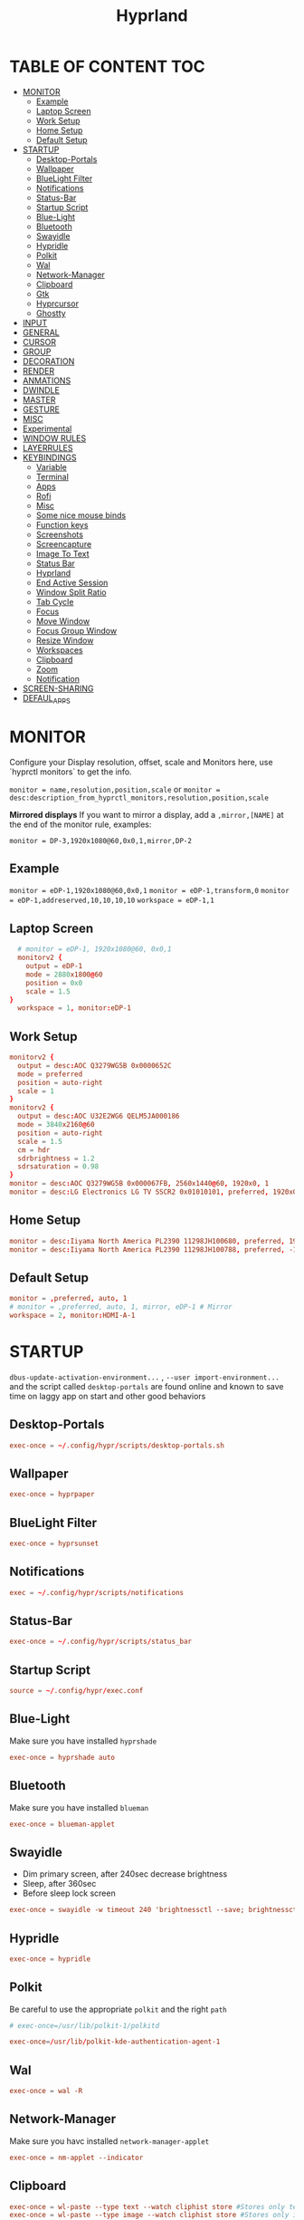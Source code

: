 #+title: Hyprland
#+AUTHOR Corentin ROY (JilkoniX)
#+PROPERTY: header-args :tangle hyprland.conf
#+STARTUP: showeverything

* TABLE OF CONTENT :TOC:
- [[#monitor][MONITOR]]
  - [[#example][Example]]
  - [[#laptop-screen][Laptop Screen]]
  - [[#work-setup][Work Setup]]
  - [[#home-setup][Home Setup]]
  - [[#default-setup][Default Setup]]
- [[#startup][STARTUP]]
  - [[#desktop-portals][Desktop-Portals]]
  - [[#wallpaper][Wallpaper]]
  - [[#bluelight-filter][BlueLight Filter]]
  - [[#notifications][Notifications]]
  - [[#status-bar][Status-Bar]]
  - [[#startup-script][Startup Script]]
  - [[#blue-light][Blue-Light]]
  - [[#bluetooth][Bluetooth]]
  - [[#swayidle][Swayidle]]
  - [[#hypridle][Hypridle]]
  - [[#polkit][Polkit]]
  - [[#wal][Wal]]
  - [[#network-manager][Network-Manager]]
  - [[#clipboard][Clipboard]]
  - [[#gtk][Gtk]]
  - [[#hyprcursor][Hyprcursor]]
  - [[#ghostty][Ghostty]]
- [[#input][INPUT]]
- [[#general][GENERAL]]
- [[#cursor][CURSOR]]
- [[#group][GROUP]]
- [[#decoration][DECORATION]]
- [[#render][RENDER]]
- [[#anmations][ANMATIONS]]
- [[#dwindle][DWINDLE]]
- [[#master][MASTER]]
- [[#gesture][GESTURE]]
- [[#misc][MISC]]
- [[#experimental][Experimental]]
- [[#window-rules][WINDOW RULES]]
- [[#layerrules][LAYERRULES]]
- [[#keybindings][KEYBINDINGS]]
  - [[#variable][Variable]]
  - [[#terminal][Terminal]]
  - [[#apps][Apps]]
  - [[#rofi][Rofi]]
  - [[#misc-1][Misc]]
  - [[#some-nice-mouse-binds][Some nice mouse binds]]
  - [[#function-keys][Function keys]]
  - [[#screenshots][Screenshots]]
  - [[#screencapture][Screencapture]]
  - [[#image-to-text][Image To Text]]
  - [[#status-bar-1][Status Bar]]
  - [[#hyprland][Hyprland]]
  - [[#end-active-session][End Active Session]]
  - [[#window-split-ratio][Window Split Ratio]]
  - [[#tab-cycle][Tab Cycle]]
  - [[#focus][Focus]]
  - [[#move-window][Move Window]]
  - [[#focus-group-window][Focus Group Window]]
  - [[#resize-window][Resize Window]]
  - [[#workspaces][Workspaces]]
  - [[#clipboard-1][Clipboard]]
  - [[#zoom][Zoom]]
  - [[#notification][Notification]]
- [[#screen-sharing][SCREEN-SHARING]]
- [[#defaul_apps][DEFAUL_APPS]]

* MONITOR
Configure your Display resolution, offset, scale and Monitors here, use `hyprctl monitors` to get the info.

~monitor = name,resolution,position,scale~
or
~monitor = desc:description_from_hyprctl_monitors,resolution,position,scale~

*Mirrored displays*
If you want to mirror a display, add a =,mirror,[NAME]= at the end of the monitor rule, examples:

~monitor = DP-3,1920x1080@60,0x0,1,mirror,DP-2~

** Example
~monitor = eDP-1,1920x1080@60,0x0,1~
~monitor = eDP-1,transform,0~
~monitor = eDP-1,addreserved,10,10,10,10~
~workspace = eDP-1,1~

** Laptop Screen
#+begin_src conf
    # monitor = eDP-1, 1920x1080@60, 0x0,1
    monitorv2 {
      output = eDP-1
      mode = 2880x1800@60
      position = 0x0
      scale = 1.5
  }
    workspace = 1, monitor:eDP-1
#+end_src

** Work Setup
#+begin_src conf
  monitorv2 {
    output = desc:AOC Q3279WG5B 0x0000652C
    mode = preferred
    position = auto-right
    scale = 1
  }
  monitorv2 {
    output = desc:AOC U32E2WG6 QELM5JA000186
    mode = 3840x2160@60
    position = auto-right
    scale = 1.5
    cm = hdr
    sdrbrightness = 1.2
    sdrsaturation = 0.98
  }
  monitor = desc:AOC Q3279WG5B 0x000067FB, 2560x1440@60, 1920x0, 1
  monitor = desc:LG Electronics LG TV SSCR2 0x01010101, preferred, 1920x0, 1.5
#+end_src

** Home Setup
#+begin_src conf
  monitor = desc:Iiyama North America PL2390 11298JH100680, preferred, 1920x0, 1
  monitor = desc:Iiyama North America PL2390 11298JH100788, preferred, -1920x0, 1
#+end_src

** Default Setup
#+begin_src conf
  monitor = ,preferred, auto, 1
  # monitor = ,preferred, auto, 1, mirror, eDP-1 # Mirror
  workspace = 2, monitor:HDMI-A-1
#+end_src

* STARTUP
=dbus-update-activation-environment...= , =--user import-environment...= and the script called =desktop-portals=  are found online and known to save time on laggy app on start and other good behaviors

** Desktop-Portals
#+begin_src conf
exec-once = ~/.config/hypr/scripts/desktop-portals.sh
#+end_src

** Wallpaper
#+begin_src conf
  exec-once = hyprpaper
#+end_src

** BlueLight Filter
#+begin_src conf
 exec-once = hyprsunset
#+end_src

** Notifications
#+begin_src conf
  exec = ~/.config/hypr/scripts/notifications
#+end_src

** Status-Bar
#+begin_src conf
  exec-once = ~/.config/hypr/scripts/status_bar
#+end_src

** Startup Script
#+begin_src conf
source = ~/.config/hypr/exec.conf
#+end_src

** Blue-Light
Make sure you have installed =hyprshade=
#+begin_src conf
exec-once = hyprshade auto
#+end_src

** Bluetooth
Make sure you have installed =blueman=
#+begin_src conf
exec-once = blueman-applet
#+end_src

** Swayidle
+ Dim primary screen, after 240sec decrease brightness
+ Sleep, after 360sec
+ Before sleep lock screen
#+begin_src conf :tangle no
exec-once = swayidle -w timeout 240 'brightnessctl --save; brightnessctl set 5%' resume 'brightnessctl --restore' timeout 360 '~/.config/hypr/scripts/sleep' before-sleep 'hyprlock'
#+end_src

** Hypridle
#+begin_src conf
exec-once = hypridle
#+end_src

** Polkit
Be careful to use the appropriate =polkit= and the right =path=
#+begin_src conf :tangle no
  # exec-once=/usr/lib/polkit-1/polkitd
#+end_src

#+begin_src conf
  exec-once=/usr/lib/polkit-kde-authentication-agent-1
#+end_src

** Wal
#+begin_src conf
exec-once = wal -R
#+end_src

** Network-Manager
Make sure you havc installed =network-manager-applet=
#+begin_src conf
exec-once = nm-applet --indicator
#+end_src

** Clipboard
#+begin_src conf
exec-once = wl-paste --type text --watch cliphist store #Stores only text data
exec-once = wl-paste --type image --watch cliphist store #Stores only image data
#+end_src

** Gtk
#+begin_src conf :tangle no
exec-once = ~/.config/hypr/scripts/gtkthemes-bkp
#+end_src

** Hyprcursor
#+begin_src conf
exec-once = hyprctl setcursor Qogir-dark 24 #19
#+end_src

** Ghostty
#+begin_src conf
exec-once = ghostty --gtk-single-instance=true --quit-after-last-window-closed=false --initial-window=false
#+end_src

* INPUT
Configure mouse and touchpad here
#+begin_src conf
  input {
      kb_layout = fr
      # kb_variant =
      # kb_model =
      # kb_options =
      # kb_rules =
      follow_mouse = 1
      numlock_by_default = 1

      touchpad {
          natural_scroll = no
          scroll_factor = 0.8
          # Use two-finger clicks for right-click instead of lower-right corner
          clickfinger_behavior = 1
      }

      # Sensitity for mouse/trackpack
      sensitivity = 0 # -1.0 - 1.0, 0 means no modification.
  }
#+end_src

* GENERAL
#+begin_src conf
  source = ~/.cache/wal/colors-hyprland.conf

  general {
      gaps_in = 5
      gaps_out = 10
      border_size = 2
      layout = master
      col.active_border = $color4 $color6 45deg
      col.inactive_border = $color8
      allow_tearing = false
      snap {
          enabled = true
          window_gap = 5
          border_overlap = false
          respect_gaps = true
      }
      resize_on_border = true
  }
#+end_src

* CURSOR
Make the cursor disappear after 3 seconds
#+begin_src conf
  cursor {
    inactive_timeout = 3
    enable_hyprcursor = true
  }
#+end_src

* GROUP
#+begin_src conf
  group {
      col.border_active = $color4 $color6 45deg
      col.border_inactive = $color8

      groupbar {
         render_titles = false
         gradients = true
         height = 4
         col.active = $color4
         col.inactive = $color0
      }
  }
#+end_src

* DECORATION
Decoration settings like Rounded Corners, Opacity, Blur, etc.

Your blur =amount= is =blur_size * blur_passes= , but high blur_size (over around 5-ish) will produce artifacts.
if you want heavy blur, you need to up the blur_passes.
the more passes, the more you can up the blur_size without noticing artifacts.

#+begin_src conf
  decoration {
      active_opacity = 0.90
      inactive_opacity = 0.90
      rounding = 0         # original 10
      # rounding_power = 2.0  # original 2.0
      blur {
          enabled = true
          new_optimizations = true
          size = 6   # minimum 1
          passes = 2 # minimum 1, more passes = more resource intensive.
      }
      shadow {
          enabled = false
          range = 8
          offset = 1 2
          scale = 0.97
          color = rgba(1E202966)
          color_inactive = 0x50000000
      }
      dim_inactive = true
      dim_strength = 0.05
  }
#+end_src

* RENDER
#+begin_src conf
  render {
      cm_enabled = true # default value
      cm_auto_hdr = 2
  }
#+end_src


* ANMATIONS
#+begin_src conf
   animations {
    enabled = true

    #        NAME,         X0,   Y0,   X1,   Y1
    bezier = linear,        0,    0,    1,    1
    bezier = md3_standard,  0.2,  0,    0,    1
    bezier = md3_decel,     0.05, 0.7,  0.1,  1
    bezier = md3_accel,     0.3,  0,    0.8,  0.15
    bezier = overshot,      0.05, 0.9,  0.1,  1.1
    bezier = crazyshot,     0.1,  1.5,  0.76, 0.92
    bezier = hyprnostretch, 0.05, 0.9,  0.1,  1.0
    bezier = menu_decel,    0.1,  1,    0,    1
    bezier = menu_accel,    0.38, 0.04, 1,    0.07
    bezier = easeInOutCirc, 0.85, 0,    0.15, 1
    bezier = easeOutCirc,   0,    0.55, 0.45, 1
    bezier = easeOutExpo,   0.16, 1,    0.3,  1
    bezier = softAcDecel,   0.26, 0.26, 0.15, 1
    bezier = md2,           0.4,  0,    0.2,  1 # use with .2s duration

    #           NAME,             ONOFF, SPEED, CURVE,        [STYLE]
    animation = windows,          1,     3,     softAcDecel
    animation = windowsIn,        1,     3,     md3_decel,    popin 0%
    animation = windowsOut,       1,     3,     md3_accel,    popin 0%
    animation = border,           1,     10,    default
    animation = fade,             1,     3,     md3_decel
    animation = layersIn,         1,     3,     md2,          popin
    animation = layersOut,        1,     3,     md2,          popin
    animation = workspaces,       1,     2,     md3_standard, slide
    animation = specialWorkspace, 1,     3,     md3_decel,    slidevert
    animation = zoomFactor,       1,     10,    crazyshot
  }
#+end_src

* DWINDLE
#+begin_src conf
  dwindle {
      pseudotile = true
      preserve_split = true
      smart_split = false
      precise_mouse_move = true
  }
#+end_src

* MASTER
#+begin_src conf
  master {
      new_on_top = false
      orientation = left
      center_master_fallback = left
      always_keep_position = false
  }
#+end_src

* GESTURE
#+begin_src conf
gestures {
    workspace_swipe = yes
    workspace_swipe_fingers = 3
    workspace_swipe_create_new = true
}
#+end_src

* MISC
#+begin_src conf
misc {
  disable_hyprland_logo = true
  disable_splash_rendering = true
  mouse_move_enables_dpms = true
  vfr = false
}
#+end_src

* Experimental
#+begin_src conf
  render {
    new_render_scheduling = true
  }
#+end_src

* WINDOW RULES
List of options
- windowrule = move 69 420,abc
- windowrule = size 420 69,abc
- windowrule = tile,xyz
- windowrule = pseudo,abc
- windowrule = monitor 0,xyz
- windowrule = workspace 12,abc
- windowrule = opacity 1.0,abc
- windowrule = animation slide left,abc
- windowrule = rounding 10,abc

#+begin_src conf
  # Float Necessary Windows
  windowrule = float,class:^waypaper$
  windowrule = float,class:^org.pulseaudio.pavucontrol$
  windowrule = float,class:^Wiremix$
  windowrule = float,class:^foot-float$
  windowrule = float,class:^nm-connection-editor$
  windowrule = float,class:^Gimp$
  windowrule = float,class:^blueman-manager$
  windowrule = float,class:^org.twosheds.iwgtk$
  windowrule = float,class:^blueberry.py$
  windowrule = float,class:^(xdg-desktop-portal-gtk|org.freedesktop.impl.portal.desktop.kde)$
  windowrule = center, class:^(org.freedesktop.impl.portal.desktop.kde)$
  windowrule = size 1280 720,class:^(org.freedesktop.impl.portal.desktop.kde)$
  windowrule = size 700 500 class:^(org.pulseaudio.pavucontrol|Wiremix)$

  windowrule = float,class:^org.kde.gwenview$
  windowrule = size 65% 65%,class:^org.kde.gwenview$

  windowrule = float,class:^kitty$ title:^(float-.*)$
  windowrule = size 50% 50%,class:^kitty$ title:^(float-.*)$

  windowrule = workspace 4,class:^Pop$

  # Gnome Settings
  windowrule = float,class:^(org.gnome.Settings)$
  windowrule = center,class:^(org.gnome.Settings)$
  windowrule = size 1280 720,class:^(org.gnome.Settings)$

  # Browser
  windowrule = workspace 2,class:^brave-browser$
  windowrule = workspace 2,class:^zen$
  windowrule = float,class:^(brave)$,title:^(Open File)$
  windowrule = float,class:^(brave)$,title:^(Save File)$
  windowrule = float,class:^(brave)$,title:^(Picture in picture)$
  windowrule = float,class:^(zen)$,title:^(Picture-in-Picture)$
  windowrule = size 740 440,class:^(zen)$,title:^(Picture-in-Picture)$
  windowrule = move onscreen 100%-w-20,class:^(zen)$,title:^(Picture-in-Picture)$
  windowrule = float,class:^brave-.*-Default$

  # Emacs
  windowrule = workspace 3,class:^(emacs)$

  # Message App
  windowrule = workspace 1,class:^(.*Microsoft Teams.*|teams-for-linux|discord|WebCord|Slack)$
  windowrule = workspace 1,class:^()$

  # All
  windowrule = opaque 1,class:^(.*)$
  windowrule = opaque 0,class:^(kitty|Alacritty|com.mitchellh.ghostty)$
#+end_src

* LAYERRULES
#+begin_src conf
  layerrule = noanim, selection
  layerrule = noanim, hyprpicker
  layerrule = dimaround, rofi
  layerrule = dimaround, walker
  layerrule = animation slide, swaync-control-center
#+end_src

* KEYBINDINGS
- ~d~ flag for description

** Variable
#+begin_src conf
  # See https://wiki.hyprland.org/Configuring/Keywords/ for more
  $mainMod = SUPER

  $term = uwsm app -- kitty
  $term2 = uwsm app -- ghostty --gtk-single-instance=true
  $termapp = $term -e
  $wallpapermenu = ~/.config/rofi/wallpaper.sh
  $thememenu = ~/.config/rofi/theme.sh
  $appmenu = ~/.config/rofi/appmenu.sh
  $clipboardlist = ~/.config/rofi/clipboardlist.sh
  $powermenu = ~/.config/hypr/scripts/powermenu
  $volume = ~/.config/hypr/scripts/volume
  $notificationmenu = swaync-client -t
  $brightness = ~/.config/hypr/scripts/brightness
  $lockscreen = hyprlock
  $sleep = ~/.config/hypr/scripts/sleep
  $suspend = ~/.config/hypr/scripts/suspend
  $wlogout = ~/.config/hypr/scripts/wlogout
  $colorpicker = ~/.config/hypr/scripts/colorpicker
  $files = uwsm app -- dolphin
  $editor = uwsm app -- emacsclient -c -n -a 'emacs'
  $editor-term = $term -e emacsclient -t -a 'emacs -nw'
  $editor-everywhere = emacsclient --eval "(emacs-everywhere)"
  $browser = uwsm app -- zen-browser
  $help_keybind = ~/.config/hypr/scripts/show_keybind
  $screenshot = ~/.config/hypr/scripts/screenshot
#+end_src

** Terminal
#+begin_src conf
  bindd = $mainMod, Return, Launch Terminal, exec, $term
  bindd = $mainMod SHIFT, Return, Launch Second Terminal, exec, $term2
  bindd = $mainMod CTRL, Return, Launch Floating Terminal, exec, [float; size 50% 60%] $term
#+end_src

** Apps
#+begin_src conf
  bindd = $mainMod, E, Launch File Manager, exec, $files
  bindd = $mainMod SHIFT, E, Launch Editor , exec, $editor
  bindd = $mainMod CTRL, E, Launch Terminal Editor, exec, $editor-term
  bindd = $mainMod SHIFT, I, Launch Editor Popup, exec, $editor-everywhere
  bindd = $mainMod SHIFT, W, Launch Browser, exec, $browser
  bindd = $mainMod, ccedilla, Launch K9s, exec, $termapp k9s
  bindd = $mainMod, m, Launch Btop, exec, $termapp btop
#+end_src

** Rofi
#+begin_src conf
  bindd = $mainMod, D, Launch AppMenu, exec, $appmenu
  bindd = $mainMod, X, Launch PowerMenu, exec, $powermenu
  bindd = $mainMod, W, Launch WallpaperMenu, exec, $wallpapermenu
  bindd = $mainMod, T, Launch ThemeMenu, exec, $thememenu
  bindd = $mainMod SHIFT, Comma, Launch HelpMenu, exec, pkill rofi || $help_keybind
#+end_src

** Misc
#+begin_src conf
bindd = $mainMod, C, ColorPicker, exec, $colorpicker
bindd = CTRL ALT,L, Suspend, exec, $suspend
#+end_src

** Some nice mouse binds
#+begin_src conf
bindmd = SUPER, mouse:272, MoveWindow, movewindow
bindmd = SUPER, mouse:273, ResizeWindow, resizewindow
#+end_src

** Function keys
- ~e~ flag is used to repeat cmd when hold
#+begin_src conf
  bindeld = ,XF86MonBrightnessUp, Raise Brightness, exec, $brightness --inc
  bindeld = ,XF86MonBrightnessDown, Lower Brightness, exec, $brightness --dec

  binded = , XF86AudioRaiseVolume, Raise Volume, exec, $volume --inc
  binded = , XF86AudioLowerVolume, Lower Volume, exec, $volume --dec
  bindd = , XF86AudioMute, Toggle Volume, exec, $volume --toggle
  bindd = , XF86AudioMicMute, Toggle Mic , exec, $volume --toggle-mic

  bindld = , XF86AudioNext, Next Track, exec, playerctl next
  bindld = , XF86AudioPause, Pause Media, exec, playerctl play-pause
  bindld = , XF86AudioPlay, Pause Media, exec, playerctl play-pause
  bindld = , XF86AudioPrev, Previous Track, exec, playerctl previous
  bindld = , XF86AudioStop, Stop Track, exec, playerctl stop
#+end_src

** Screenshots
#+begin_src conf
  bindd = , PRINT, Screenshot a Region, exec, $screenshot
  bindd = SHIFT, PRINT, Screenshot a Window, exec, $screenshot window
  bindd = CTRL, PRINT, Screenshot a Desktop, exec, $screenshot output
#+end_src

** Screencapture
#+begin_src conf
  bindd = $mainMod CTRL, S, Start Capture, exec, ~/.config/hypr/scripts/screen-capture.sh
#+end_src

** Image To Text
#+begin_src conf
  bindd = $mainMod SHIFT, T, Image to Text, exec, grim -g "$(slurp -d -c D1E5F4BB -b 1B232866 -s 00000000)" "tmp.png" && tesseract "tmp.png" - | wl-copy && rm "tmp.png"
#+end_src

** Status Bar
#+begin_src conf
  bindd = $mainMod CTRL, W, Toggle Waybar, exec, pkill -SIGUSR1 waybar
#+end_src

** Hyprland
#+begin_src conf
  bindd = $mainMod, Q, Kill Active, killactive,
  bindd = $mainMod, F, Fullscreen, fullscreen, 2
  bindd = $mainMod CTRL, F, Fullscreen complete, fullscreen, 0
  bindd = $mainMod SHIFT, F, Fullscreen Window in Workspace, fullscreen, 1
  bindd = $mainMod, SPACE, Toggle Floating, togglefloating,
  bindd = $mainMod SHIFT, SPACE, ToggleSplit, togglesplit, # dwindle
  bindd = $mainMod, P, Pseudo Window, pseudo, # dwindle
  bindd = $mainMod, O, Toggle Opacity, exec, hyprctl dispatch setprop active opaque toggle
  bindd = $mainMod CTRL, SPACE, Pin Window, pin
  bindd = $mainMod, G, Toggle Group, togglegroup
  bindd = $mainMod SHIFT, C, Enable CompactMode, exec, ~/.config/hypr/scripts/compactmode.sh
  bindd = $mainMod, F1, Enable GameMode, exec, ~/.config/hypr/scripts/gamemode.sh
  bindd = $mainMod ALT, apostrophe, Switch Layout, exec, hyprctl keyword general:layout "$(hyprctl getoption general:layout | grep -q 'dwindle' && echo 'master' || echo 'dwindle')" #! @description: "Toggle between dwindle and master layout"; @windows;

  # Example special workspace (scratchpad)

  bindd = $mainMod, S, Toggle Magic Workspace, togglespecialworkspace, magic
  bindd = $mainMod SHIFT, S, Move Window to Magic Workspace, movetoworkspace, special:magic
#+end_src

** End Active Session
#+begin_src conf
  bindd = $mainMod, ESCAPE, Lock, exec, hyprlock
  bindd = $mainMod SHIFT, ESCAPE, Suspend, exec, systemctl suspend
  bindd = $mainMod ALT, ESCAPE, Exit, exit,
  bindd = $mainMod CTRL, ESCAPE, Reboot, exec, reboot
  bindd = $mainMod SHIFT CTRL, ESCAPE, Poweroff, exec, systemctl poweroff
#+end_src

** Window Split Ratio
#+begin_src conf
  bindd = $mainMod CTRL, Minus, Decrease ratio, splitratio, -0.1
  bindd = $mainMod CTRL, Equal, Increase ratio, splitratio, 0.1
#+end_src

** Tab Cycle
To switch between windows in a floating workspace

#+begin_src conf
  bindd = $mainMod, Tab, Cyclenext, cyclenext, # change focus to another window
  bindd = $mainMod, Tab, Bring Active to Top, bringactivetotop, # bring it to the top
#+end_src

** Focus
#+begin_src conf
  bindd = $mainMod, H, Move Focus Left, movefocus, l
  bindd = $mainMod, H, Bring Active to Top, bringactivetotop

  bindd = $mainMod, L, Move Focus Right, movefocus, r
  bindd = $mainMod, L, Bring Active to Top, bringactivetotop

  bindd = $mainMod, K, Move Focus Up, movefocus, u
  bindd = $mainMod, K, Bring Active to Top, bringactivetotop

  bindd = $mainMod, J, Move Focus Down, movefocus, d
  bindd = $mainMod, J, Bring Active to Top, bringactivetotop

  bindd = $mainMod, Semicolon, Focus Next Monitor, focusmonitor, +1
  bindd = $mainMod, Comma, Focus Prev Monitor, focusmonitor, -1
#+end_src

** Move Window
#+begin_src conf
  bindd = $mainMod SHIFT, H, Move window or group left, movewindoworgroup, l
  bindd = $mainMod SHIFT, L, Move window or group right, movewindoworgroup, r
  bindd = $mainMod SHIFT, K, Move window or group upper, movewindoworgroup, u
  bindd = $mainMod SHIFT, J, Move window or group lower, movewindoworgroup, d
#+end_src

** Focus Group Window
#+begin_src conf
  bindd = $mainMod, B,Previous in group, changegroupactive, b
  bindd = $mainMod SHIFT, B, Next in group, changegroupactive, f
#+end_src

** Resize Window
- 'e' flag is used to repeat cmd when hold
#+begin_src conf
  binded = $mainMod CTRL, H, Shrink Window Horizontally, resizeactive, -40 0
  binded = $mainMod CTRL, L, Grow Window Horizontally, resizeactive, 40 0
  binded = $mainMod CTRL, K, Shrink Window Vertically, resizeactive, 0 -40
  binded = $mainMod CTRL, J, Grow Window Vertically, resizeactive, 0 40
#+end_src

** Workspaces
*** Focus
#+begin_src conf
  bindd = $mainMod, ampersand, Focus workspace 1, workspace, 1
  bindd = $mainMod, eacute, Focus workspace 2, workspace, 2
  bindd = $mainMod, quotedbl, Focus workspace 3, workspace, 3
  bindd = $mainMod, apostrophe, Focus workspace 4, workspace, 4
  bindd = $mainMod, parenleft, Focus workspace 5, workspace, 5
  bindd = $mainMod, minus, Focus workspace 6, workspace, 6
  bindd = $mainMod, egrave, Focus workspace 7, workspace, 7
  bindd = $mainMod, underscore, Focus workspace 8, workspace, 8
#+end_src

*** Focus On Current Monitor
#+begin_src conf :tangle no
  bindd = $mainMod, ampersand, Focus Workspace on Current Monitor 1, focusworkspaceoncurrentmonitor, 1
  bindd = $mainMod, eacute, Focus Workspace on Current Monitor 2, focusworkspaceoncurrentmonitor, 2
  bindd = $mainMod, quotedbl, Focus Workspace on Current Monitor 3, focusworkspaceoncurrentmonitor, 3
  bindd = $mainMod, apostrophe, Focus Workspace on Current Monitor 4, focusworkspaceoncurrentmonitor, 4
  bindd = $mainMod, parenleft, Focus Workspace on Current Monitor 5, focusworkspaceoncurrentmonitor, 5
  bindd = $mainMod, minus, Focus Workspace on Current Monitor 6, focusworkspaceoncurrentmonitor, 6
  bindd = $mainMod, egrave, Focus Workspace on Current Monitor 7, focusworkspaceoncurrentmonitor, 7
  bindd = $mainMod, underscore, Focus Workspace on Current Monitor 8, focusworkspaceoncurrentmonitor, 8
#+end_src

*** Move workspace to different monitor
#+begin_src conf
  bindd = $mainMod ALT, h, Move workspace to right monitor, movecurrentworkspacetomonitor,l
  bindd = $mainMod ALT, j, Move workspace to lower monitor, movecurrentworkspacetomonitor,p
  bindd = $mainMod ALT, k, Move workspace to upper monitor, movecurrentworkspacetomonitor,u
  bindd = $mainMod ALT, l, Move workspace to right monitor, movecurrentworkspacetomonitor,r
#+end_src

*** Send to Workspaces
#+begin_src conf
  bindd = $mainMod SHIFT, ampersand, Move to workspace 1, movetoworkspace, 1
  bindd = $mainMod SHIFT, eacute, Move to workspace 2, movetoworkspace, 2
  bindd = $mainMod SHIFT, quotedbl, Move to workspace 3, movetoworkspace, 3
  bindd = $mainMod SHIFT, apostrophe, Move to workspace 4, movetoworkspace, 4
  bindd = $mainMod SHIFT, parenleft, Move to workspace 5, movetoworkspace, 5
  bindd = $mainMod SHIFT, minus, Move to workspace 6, movetoworkspace, 6
  bindd = $mainMod SHIFT, egrave, Move to workspace 7, movetoworkspace, 7
  bindd = $mainMod SHIFT, underscore, Move to workspace 8, movetoworkspace, 8
#+end_src

*** Send to Worspace silently
#+begin_src conf
  bindd = $mainMod CTRL, ampersand, Move workspace 1 silently, movetoworkspacesilent, 1
  bindd = $mainMod CTRL, eacute, Move workspace 2 silently, movetoworkspacesilent, 2
  bindd = $mainMod CTRL, quotedbl, Move workspace 3 silently, movetoworkspacesilent, 3
  bindd = $mainMod CTRL, apostrophe, Move workspace 4 silently, movetoworkspacesilent, 4
  bindd = $mainMod CTRL, parenleft, Move workspace 5 silently, movetoworkspacesilent, 5
  bindd = $mainMod CTRL, minus, Move workspace 6 silently, movetoworkspacesilent, 6
  bindd = $mainMod CTRL, egrave, Move workspace 7 silently, movetoworkspacesilent, 7
  bindd = $mainMod CTRL, underscore, Move workspace 8 silently, movetoworkspacesilent, 8
#+end_src

** Clipboard
#+begin_src conf
  bindd = SUPER, V, Open clipboard, exec, $clipboardlist
#+end_src

** Zoom
#+begin_src conf
  bindd = $mainMod, mouse_down, Zoom in, exec, hyprctl -q keyword cursor:zoom_factor $(hyprctl getoption cursor:zoom_factor | awk '/^float.*/ {print $2 + 0.5}')
  bindd = $mainMod, mouse_up, Zoom out, exec, hyprctl -q keyword cursor:zoom_factor $(hyprctl getoption cursor:zoom_factor | awk '/^float.*/ {print $2 - 0.5}')

  binded = $mainMod, equal, Zoom in, exec, hyprctl -q keyword cursor:zoom_factor $(hyprctl getoption cursor:zoom_factor | awk '/^float.*/ {print $2 + 0.5}')
  binded = $mainMod SHIFT, equal, Zoom out, exec, hyprctl -q keyword cursor:zoom_factor $(hyprctl getoption cursor:zoom_factor | awk '/^float.*/ {print $2 - 0.5}')
  bindd = $mainMod, agrave, Zoom reset, exec, hyprctl -q keyword cursor:zoom_factor 1

#+end_src

** Notification
#+begin_src conf
  bindd = $mainMod, N, Open Notifications, exec, $notificationmenu
#+end_src

* SCREEN-SHARING
#+begin_src conf
  env = GDK_BACKEND,wayland
  env = QT_QPA_PLATFORM,wayland
  env = XDG_CURRENT_DESKTOP,Hyprland
  env = XDG_SESSION_TYPE,wayland
  env = XDG_SESSION_DESKTOP,Hyprland
  env = QT_STYLE_OVERRIDE,kvantum
  env = SDL_VIDEODRIVER,wayland
  env = MOZ_ENABLE_WAYLAND,1
  env = ELECTRON_OZONE_PLATFORM_HINT,wayland
  env = OZONE_PLATFORM,wayland

  exec-once = dbus-update-activation-environment --systemd WAYLAND_DISPLAY XDG_CURRENT_DESKTOP
#+end_src

* DEFAUL_APPS
To activate default app for dolphin
#+begin_src conf
  env = XDG_MENU_PREFIX,arch-
#+end_src
